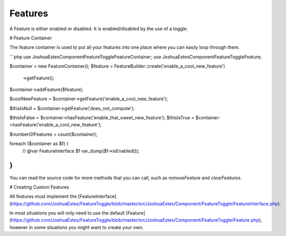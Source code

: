 Features
========

A Feature is either enabled or disabled. It is enabled/disabled by the use of a
toggle.

# Feature Container

The feature container is used to put all your features into one place where you
can easily loop through them.

```php
use JoshuaEstes\Component\FeatureToggle\FeatureContainer;
use JoshuaEstes\Component\FeatureToggle\Feature;

$container = new FeatureContainer();
$feature   = FeatureBuilder::create('enable_a_cool_new_feature')
    ->getFeature();

$container->addFeature($feature);

$coolNewFeature = $container->getFeature('enable_a_cool_new_feature');

$thisIsNull = $container->getFeature('does_not_compute');

$thisIsFalse = $container->hasFeature('enable_that_sweet_new_feature');
$thisIsTrue  = $container->hasFeature('enable_a_cool_new_feature');

$numberOfFeatures = count($container);

foreach ($container as $f) {
    // @var FeatureInterface $f
    var_dump($f->isEnabled());
}
```

You can read the source code for more methods that you can call, such as
`removeFeature` and `clearFeatures`.

# Creating Custom Features

All features must implement the [FeatureInterface](https://github.com/JoshuaEstes/FeatureToggle/blob/master/src/JoshuaEstes/Component/FeatureToggle/FeatureInterface.php).

In most situations you will only need to use the default [Feature](https://github.com/JoshuaEstes/FeatureToggle/blob/master/src/JoshuaEstes/Component/FeatureToggle/Feature.php),
however in some situations you might want to create your own.
